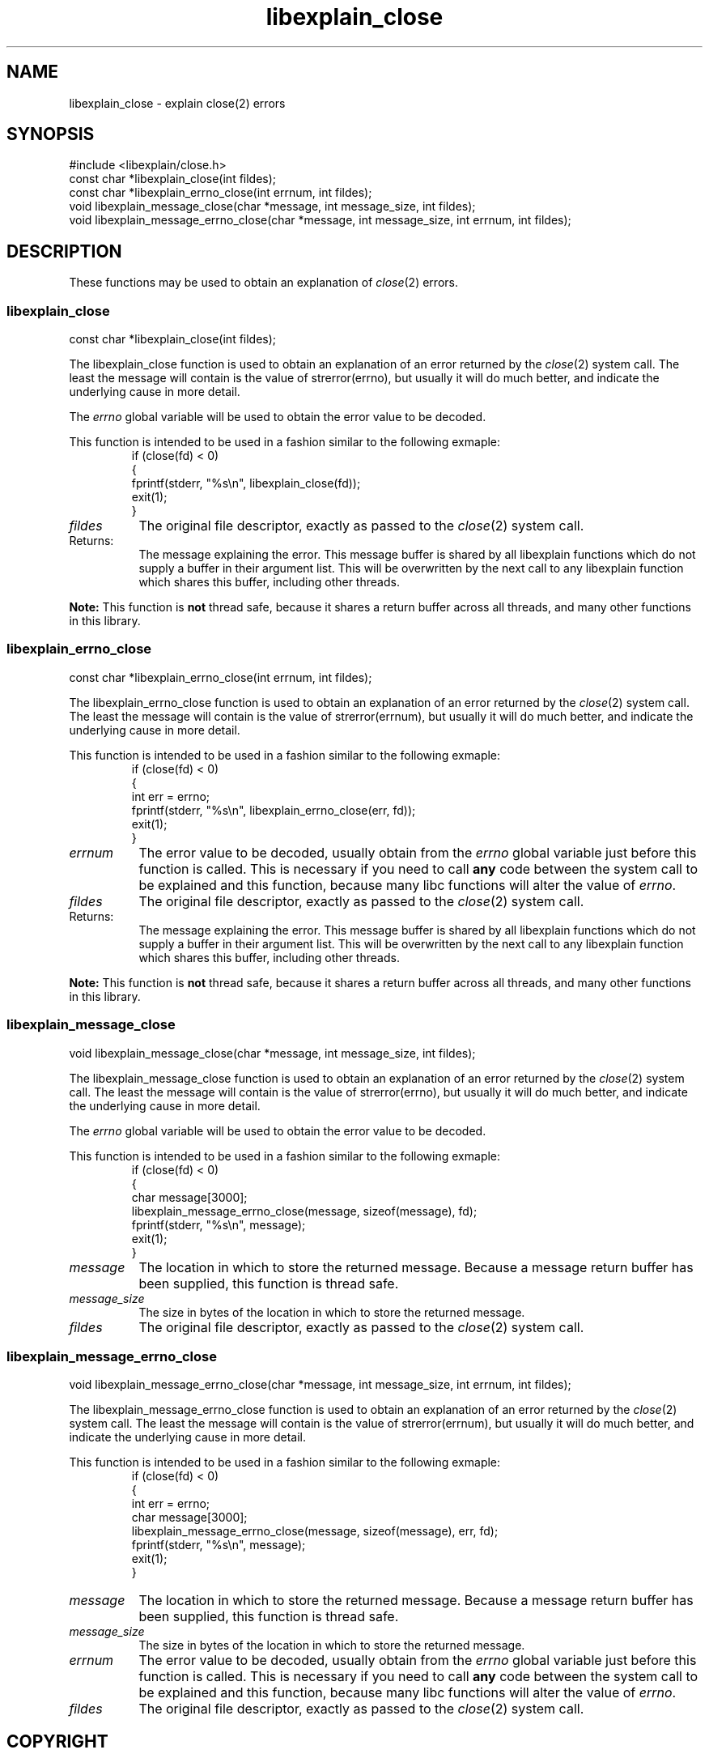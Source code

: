 .\"
.\" libexplain - Explain errno values returned by libc functions
.\" Copyright (C) 2008 Peter Miller
.\" Written by Peter Miller <millerp@canb.auug.org.au>
.\"
.\" This program is free software; you can redistribute it and/or modify
.\" it under the terms of the GNU General Public License as published by
.\" the Free Software Foundation; either version 3 of the License, or
.\" (at your option) any later version.
.\"
.\" This program is distributed in the hope that it will be useful,
.\" but WITHOUT ANY WARRANTY; without even the implied warranty of
.\" MERCHANTABILITY or FITNESS FOR A PARTICULAR PURPOSE.  See the GNU
.\" General Public License for more details.
.\"
.\" You should have received a copy of the GNU General Public License
.\" along with this program. If not, see <http://www.gnu.org/licenses/>.
.\"
.ds n) libexplain_close
.TH libexplain_close 3
.SH NAME
libexplain_close \- explain close(2) errors
.XX "libexplain_close(2)" "explain close(2) errors"
.SH SYNOPSIS
#include <libexplain/close.h>
.br
const char *libexplain_close(int fildes);
.br
const char *libexplain_errno_close(int errnum, int fildes);
.br
void libexplain_message_close(char *message, int message_size, int fildes);
.br
void libexplain_message_errno_close(char *message, int message_size,
int errnum, int fildes);
.SH DESCRIPTION
These functions may be used to obtain an
explanation of \f[I]close\fP(2) errors.
.\" ------------------------------------------------------------------------
.SS libexplain_close
const char *libexplain_close(int fildes);
.PP
The libexplain_close function is used to obtain an explanation of an
error returned by the \f[I]close\fP(2) system call. The least the message will
contain is the value of \f[CW]strerror(errno)\fP, but usually it will do much
better, and indicate the underlying cause in more detail.
.PP
The \f[I]errno\fP global variable will be used to obtain the error value
to be decoded.
.PP
This function is intended to be used in a fashion similar to the
following exmaple:
.RS
.ft CR
.nf
if (close(fd) < 0)
{
    fprintf(stderr, "%s\en", libexplain_close(fd));
    exit(1);
}
.fi
.ft R
.RE
.TP 8n
\f[I]fildes\fP
The original file descriptor, exactly as passed to the \f[I]close\fP(2)
system call.
.TP 8n
Returns:
The message explaining the error.  This message buffer is shared by all
libexplain functions which do not supply a buffer in their argument
list.  This will be overwritten by the next call to any libexplain
function which shares this buffer, including other threads.
.PP
\f[B]Note:\fP
This function is \f[B]not\fP thread safe, because it shares a return
buffer across all threads, and many other functions in this library.
.\" ------------------------------------------------------------------------
.SS libexplain_errno_close
const char *libexplain_errno_close(int errnum, int fildes);
.PP
The libexplain_errno_close function is used to obtain an explanation of
an error returned by the \f[I]close\fP(2) system call.  The least the message
will contain is the value of \f[CW]strerror(errnum)\fP, but usually it will do
much better, and indicate the underlying cause in more detail.
.PP
This function is intended to be used in a fashion similar to the
following exmaple:
.RS
.ft CW
.nf
if (close(fd) < 0)
{
    int err = errno;
    fprintf(stderr, "%s\en", libexplain_errno_close(err, fd));
    exit(1);
}
.fi
.ft R
.RE
.TP 8n
\f[I]errnum\fP
The error value to be decoded, usually obtain from the \f[I]errno\fP global
variable just before this function is called.  This is necessary if you
need to call \f[B]any\fP code between the system call to be explained
and this function, because many libc functions will alter the value of
\f[I]errno\fP.
.TP 8n
\f[I]fildes\fP
The original file descriptor, exactly as passed to the \f[I]close\fP(2)
system call.
.TP 8n
Returns:
The message explaining the error.  This message buffer is shared by all
libexplain functions which do not supply a buffer in their argument
list.  This will be overwritten by the next call to any libexplain
function which shares this buffer, including other threads.
.PP
\f[B]Note:\fP
This function is \f[B]not\fP thread safe, because it shares a return
buffer across all threads, and many other functions in this library.
.\" ------------------------------------------------------------------------
.SS libexplain_message_close
void libexplain_message_close(char *message, int message_size, int fildes);
.PP
The libexplain_message_close function is used to obtain an explanation
of an error returned by the \f[I]close\fP(2) system call. The least the message
will contain is the value of \f[CW]strerror(errno)\fP, but usually it will do
much better, and indicate the underlying cause in more detail.
.PP
The \f[I]errno\fP global variable will be used to obtain the error value
to be decoded.
.PP
This function is intended to be used in a fashion similar to the
following exmaple:
.RS
.ft CR
.nf
if (close(fd) < 0)
{
    char message[3000];
    libexplain_message_errno_close(message, sizeof(message), fd);
    fprintf(stderr, "%s\en", message);
    exit(1);
}
.fi
.ft R
.RE
.TP 8n
\f[I]message\fP
The location in which to store the returned message.  Because a message
return buffer has been supplied, this function is thread safe.
.TP 8n
\f[I]message_size\fP
The size in bytes of the location in which to store the returned message.
.TP 8n
\f[I]fildes\fP
The original file descriptor, exactly as passed to the \f[I]close\fP(2)
system call.
.\" ------------------------------------------------------------------------
.SS libexplain_message_errno_close
void libexplain_message_errno_close(char *message, int message_size,
int errnum, int fildes);
.PP
The libexplain_message_errno_close function is used to obtain
an explanation of an error returned by the \f[I]close\fP(2)
system call.  The least the message will contain is the value of
\f[CW]strerror(errnum)\fP, but usually it will do much better, and
indicate the underlying cause in more detail.
.PP
This function is intended to be used in a fashion similar to the
following exmaple:
.RS
.ft CW
.nf
if (close(fd) < 0)
{
    int err = errno;
    char message[3000];
    libexplain_message_errno_close(message, sizeof(message), err, fd);
    fprintf(stderr, "%s\en", message);
    exit(1);
}
.fi
.ft R
.RE
.TP 8n
\f[I]message\fP
The location in which to store the returned message.  Because a message
return buffer has been supplied, this function is thread safe.
.TP 8n
\f[I]message_size\fP
The size in bytes of the location in which to store the returned message.
.TP 8n
\f[I]errnum\fP
The error value to be decoded, usually obtain from the \f[I]errno\fP
global variable just before this function is called.  This is necessary
if you need to call \f[B]any\fP code between the system call to be
explained and this function, because many libc functions will alter the
value of \f[I]errno\fP.
.TP 8n
\f[I]fildes\fP
The original file descriptor, exactly as passed to the \f[I]close\fP(2)
system call.
.SH COPYRIGHT
.if n .ds C) (C)
.if t .ds C) \(co
libexplain version \*(v)
.br
Copyright \*(C) 2008 Peter Miller
.SH AUTHOR
Written by Peter Miller <millerp@canb.auug.org.au>
